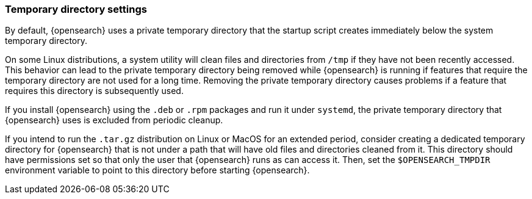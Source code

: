 [[opensearch-tmpdir]]
[discrete]
=== Temporary directory settings

By default, {opensearch} uses a private temporary directory that the startup
script creates immediately below the system temporary directory.

On some Linux distributions, a system utility will clean files and directories
from `/tmp` if they have not been recently accessed. This behavior can lead to
the private temporary directory being removed while {opensearch} is running if
features that require the temporary directory are not used for a long time.
Removing the private temporary directory causes problems if a feature that
requires this directory is subsequently used.

If you install {opensearch} using the `.deb` or `.rpm` packages and run it
under `systemd`, the private temporary directory that {opensearch} uses
is excluded from periodic cleanup.

If you intend to run the `.tar.gz` distribution on Linux or MacOS for
an extended period, consider creating a dedicated temporary
directory for {opensearch} that is not under a path that will have old files
and directories cleaned from it. This directory should have permissions set
so that only the user that {opensearch} runs as can access it. Then, set the
`$OPENSEARCH_TMPDIR` environment variable to point to this directory before starting
{opensearch}.
